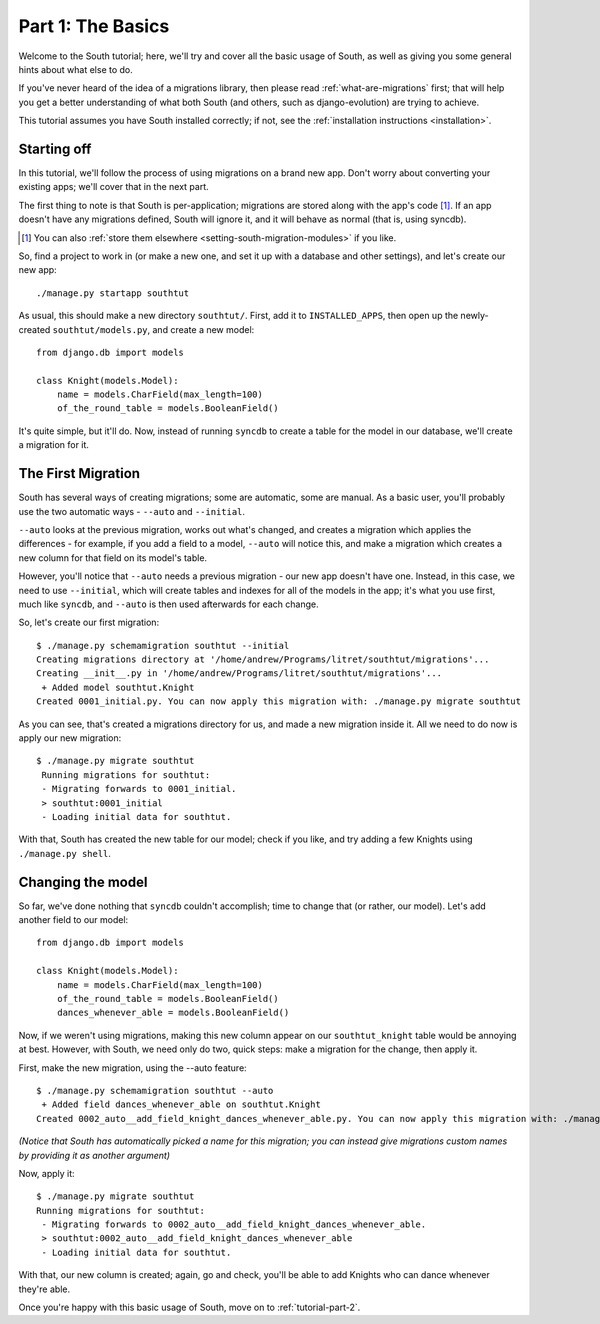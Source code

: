 
.. _tutorial-part-1:

Part 1: The Basics
==================

Welcome to the South tutorial; here, we'll try and cover all the basic usage of
South, as well as giving you some general hints about what else to do.

If you've never heard of the idea of a migrations library, then please read
:ref:`what-are-migrations` first; that will help you get a better understanding
of what both South (and others, such as django-evolution) are trying to achieve.

This tutorial assumes you have South installed correctly; if not, see the
:ref:`installation instructions <installation>`.

Starting off
------------

In this tutorial, we'll follow the process of using migrations on a brand new
app. Don't worry about converting your existing apps; we'll cover that in the
next part.

The first thing to note is that South is per-application; migrations are stored
along with the app's code [#]_. If an app doesn't have any migrations defined,
South will ignore it, and it will behave as normal (that is, using syncdb).

.. [#] You can also :ref:`store them elsewhere <setting-south-migration-modules>` if you like.

So, find a project to work in (or make a new one, and set it up with a database
and other settings), and let's create our new app::

 ./manage.py startapp southtut
 
As usual, this should make a new directory ``southtut/``. First, add it to
``INSTALLED_APPS``, then open up the newly-created ``southtut/models.py``,
and create a new model::

 from django.db import models

 class Knight(models.Model):
     name = models.CharField(max_length=100)
     of_the_round_table = models.BooleanField()

It's quite simple, but it'll do. Now, instead of running ``syncdb`` to create
a table for the model in our database, we'll create a migration for it.

The First Migration
-------------------

South has several ways of creating migrations; some are automatic, some are
manual. As a basic user, you'll probably use the two automatic ways - ``--auto``
and ``--initial``.

``--auto`` looks at the previous migration, works out what's changed, and
creates a migration which applies the differences - for example, if you add a
field to a model, ``--auto`` will notice this, and make a migration which
creates a new column for that field on its model's table.

However, you'll notice that ``--auto`` needs a previous migration - our new
app doesn't have one. Instead, in this case, we need to use ``--initial``, which
will create tables and indexes for all of the models in the app; it's what you
use first, much like ``syncdb``, and ``--auto`` is then used afterwards for
each change.

So, let's create our first migration::

 $ ./manage.py schemamigration southtut --initial
 Creating migrations directory at '/home/andrew/Programs/litret/southtut/migrations'...
 Creating __init__.py in '/home/andrew/Programs/litret/southtut/migrations'...
  + Added model southtut.Knight
 Created 0001_initial.py. You can now apply this migration with: ./manage.py migrate southtut
 
As you can see, that's created a migrations directory for us, and made a new
migration inside it. All we need to do now is apply our new migration::

 $ ./manage.py migrate southtut
  Running migrations for southtut:
  - Migrating forwards to 0001_initial.
  > southtut:0001_initial
  - Loading initial data for southtut.

With that, South has created the new table for our model; check if you like, and
try adding a few Knights using ``./manage.py shell``.


Changing the model
------------------

So far, we've done nothing that ``syncdb`` couldn't accomplish; time to change
that (or rather, our model). Let's add another field to our model::

 from django.db import models

 class Knight(models.Model):
     name = models.CharField(max_length=100)
     of_the_round_table = models.BooleanField()
     dances_whenever_able = models.BooleanField()

Now, if we weren't using migrations, making this new column appear on our
``southtut_knight`` table would be annoying at best. However, with South, we
need only do two, quick steps: make a migration for the change, then apply it.

First, make the new migration, using the --auto feature::

 $ ./manage.py schemamigration southtut --auto
  + Added field dances_whenever_able on southtut.Knight
 Created 0002_auto__add_field_knight_dances_whenever_able.py. You can now apply this migration with: ./manage.py migrate southtut
 
*(Notice that South has automatically picked a name for this migration; you
can instead give migrations custom names by providing it as another argument)*

Now, apply it::

 $ ./manage.py migrate southtut
 Running migrations for southtut:
  - Migrating forwards to 0002_auto__add_field_knight_dances_whenever_able.
  > southtut:0002_auto__add_field_knight_dances_whenever_able
  - Loading initial data for southtut.

With that, our new column is created; again, go and check, you'll be able to
add Knights who can dance whenever they're able.

Once you're happy with this basic usage of South, move on to
:ref:`tutorial-part-2`.